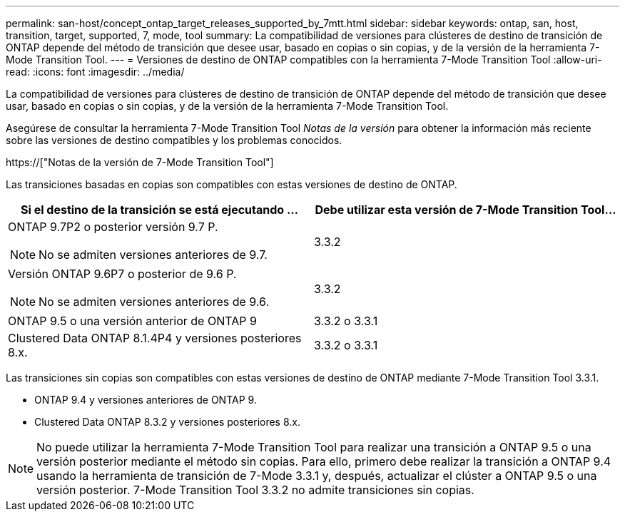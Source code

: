 ---
permalink: san-host/concept_ontap_target_releases_supported_by_7mtt.html 
sidebar: sidebar 
keywords: ontap, san, host, transition, target, supported, 7, mode, tool 
summary: La compatibilidad de versiones para clústeres de destino de transición de ONTAP depende del método de transición que desee usar, basado en copias o sin copias, y de la versión de la herramienta 7-Mode Transition Tool. 
---
= Versiones de destino de ONTAP compatibles con la herramienta 7-Mode Transition Tool
:allow-uri-read: 
:icons: font
:imagesdir: ../media/


[role="lead"]
La compatibilidad de versiones para clústeres de destino de transición de ONTAP depende del método de transición que desee usar, basado en copias o sin copias, y de la versión de la herramienta 7-Mode Transition Tool.

Asegúrese de consultar la herramienta 7-Mode Transition Tool _Notas de la versión_ para obtener la información más reciente sobre las versiones de destino compatibles y los problemas conocidos.

https://["Notas de la versión de 7-Mode Transition Tool"]

Las transiciones basadas en copias son compatibles con estas versiones de destino de ONTAP.

|===
| Si el destino de la transición se está ejecutando ... | Debe utilizar esta versión de 7-Mode Transition Tool... 


 a| 
ONTAP 9.7P2 o posterior versión 9.7 P.


NOTE: No se admiten versiones anteriores de 9.7.
 a| 
3.3.2



 a| 
Versión ONTAP 9.6P7 o posterior de 9.6 P.


NOTE: No se admiten versiones anteriores de 9.6.
 a| 
3.3.2



 a| 
ONTAP 9.5 o una versión anterior de ONTAP 9
 a| 
3.3.2 o 3.3.1



 a| 
Clustered Data ONTAP 8.1.4P4 y versiones posteriores 8.x.
 a| 
3.3.2 o 3.3.1

|===
Las transiciones sin copias son compatibles con estas versiones de destino de ONTAP mediante 7-Mode Transition Tool 3.3.1.

* ONTAP 9.4 y versiones anteriores de ONTAP 9.
* Clustered Data ONTAP 8.3.2 y versiones posteriores 8.x.



NOTE: No puede utilizar la herramienta 7-Mode Transition Tool para realizar una transición a ONTAP 9.5 o una versión posterior mediante el método sin copias. Para ello, primero debe realizar la transición a ONTAP 9.4 usando la herramienta de transición de 7-Mode 3.3.1 y, después, actualizar el clúster a ONTAP 9.5 o una versión posterior. 7-Mode Transition Tool 3.3.2 no admite transiciones sin copias.
